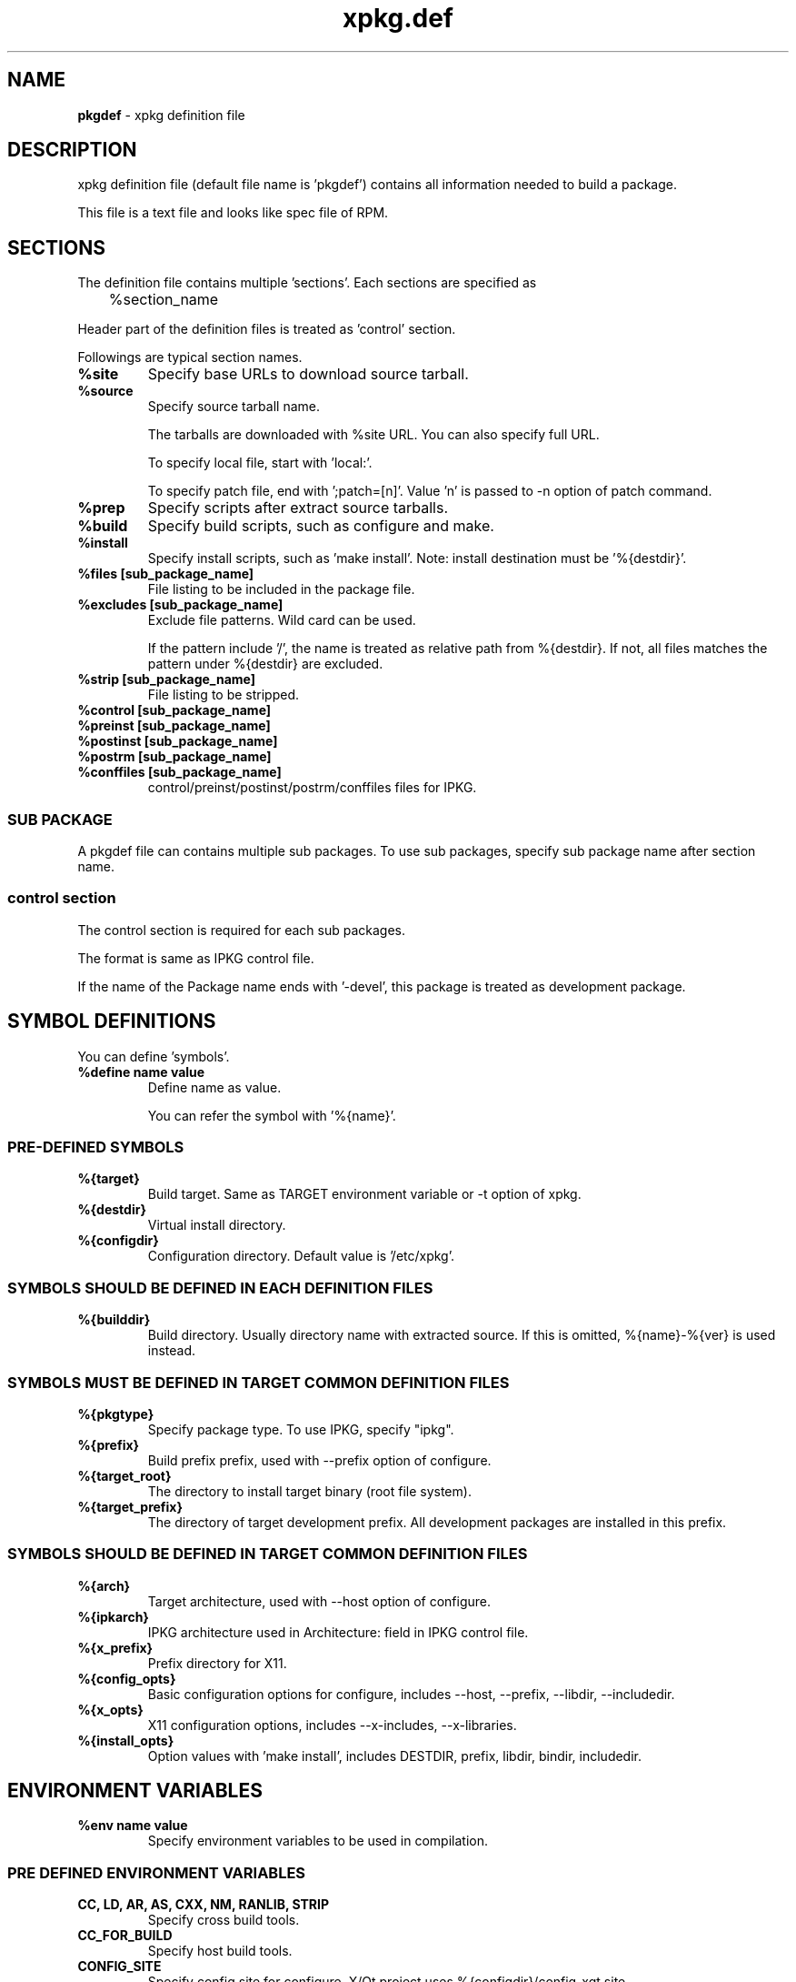 .TH "xpkg.def" "5" "29 June 2005" "X/Qt Server Project"
.SH NAME
.B pkgdef
\- xpkg definition file

.SH DESCRIPTION

xpkg definition file (default file name is 'pkgdef') contains
all information needed to build a package.

This file is a text file and looks like spec file of RPM.

.SH SECTIONS

The definition file contains multiple 'sections'.
Each sections are specified as

	%section_name

Header part of the definition files is treated as 'control' section.

Followings are typical section names.

.TP
.B %site
Specify base URLs to download source tarball.

.TP
.B %source
Specify source tarball name.

The tarballs are downloaded with %site URL.
You can also specify full URL.

To specify local file, start with 'local:'.

To specify patch file, end with ';patch=[n]'.
Value 'n' is passed to -n option of patch command.

.TP
.B %prep
Specify scripts after extract source tarballs.

.TP
.B %build
Specify build scripts, such as configure and make.

.TP
.B %install
Specify install scripts, such as 'make install'.
Note: install destination must be '%{destdir}'.

.TP
.B %files [sub_package_name]
File listing to be included in the package file.

.TP
.B %excludes [sub_package_name]
Exclude file patterns. Wild card can be used.

If the pattern include '/', the name is treated as relative path from %{destdir}.
If not, all files matches the pattern under %{destdir} are excluded.

.TP
.B %strip [sub_package_name]
File listing to be stripped.

.TP
.B %control [sub_package_name]
.TP
.B %preinst [sub_package_name]
.TP
.B %postinst [sub_package_name]
.TP
.B %postrm [sub_package_name]
.TP
.B %conffiles [sub_package_name]
control/preinst/postinst/postrm/conffiles files for IPKG.

.RS
.SS SUB PACKAGE

A pkgdef file can contains multiple sub packages.
To use sub packages, specify sub package name after section name.

.SS control section

The control section is required for each sub packages.

The format is same as IPKG control file.

If the name of the Package name ends with '-devel', this package
is treated as development package.

.RE

.SH SYMBOL DEFINITIONS

You can define 'symbols'.

.TP
.B %define name value
Define name as value.

You can refer the symbol with '%{name}'.

.SS PRE-DEFINED SYMBOLS

.TP
.B %{target}
Build target. Same as TARGET environment variable or -t option of xpkg.

.TP
.B %{destdir}
Virtual install directory.

.TP
.B %{configdir}
Configuration directory. Default value is '/etc/xpkg'.

.SS SYMBOLS SHOULD BE DEFINED IN EACH DEFINITION FILES

.TP
.B %{builddir}
Build directory. Usually directory name with extracted source.
If this is omitted, %{name}-%{ver} is used instead.

.SS SYMBOLS MUST BE DEFINED IN TARGET COMMON DEFINITION FILES

.TP
.B %{pkgtype}
Specify package type.
To use IPKG, specify "ipkg".

.TP
.B %{prefix}
Build prefix prefix, used with --prefix option of configure.

.TP
.B %{target_root}
The directory to install target binary (root file system).

.TP
.B %{target_prefix}
The directory of target development prefix.
All development packages are installed in this prefix.


.SS SYMBOLS SHOULD BE DEFINED IN TARGET COMMON DEFINITION FILES

.TP
.B %{arch}
Target architecture, used with --host option of configure.

.TP
.B %{ipkarch}
IPKG architecture used in Architecture: field in IPKG control file.

.TP
.B %{x_prefix}
Prefix directory for X11.

.TP
.B %{config_opts}
Basic configuration options for configure, includes
--host, --prefix, --libdir, --includedir.

.TP
.B %{x_opts}
X11 configuration options, includes
--x-includes, --x-libraries.

.TP
.B %{install_opts}
Option values with 'make install', includes
DESTDIR, prefix, libdir, bindir, includedir.

.SH ENVIRONMENT VARIABLES

.TP
.B %env name value
Specify environment variables to be used in compilation.

.SS PRE DEFINED ENVIRONMENT VARIABLES

.TP
.B CC, LD, AR, AS, CXX, NM, RANLIB, STRIP
Specify cross build tools.

.TP
.B CC_FOR_BUILD
Specify host build tools.

.TP
.B CONFIG_SITE
Specify config.site for configure.
X/Qt project uses %{configdir}/config-xqt.site.

.TP
.B PKG_CONFIG_PATH
Default path for pkgconfig.

.SH CONDITIONAL COMPILATION

.BR %if , %elsif , %else , %endif
can be used.

You can use ruby equation in the condition.
If the target name appear in the condition, it is treated as true if 
it is same as current target name. For example, 

.RS
%if xqt
.br
A
.br
%endif
.RE

are same as following:

.RS
%if "%{target}" == "xqt"
.br
A
.br
%endif
.RE

.SH DEVELOPMENT PACKAGES

To create development packages:

.TP
.B 1) Same as normal packages
Create control, files sections as normal packages.
Note: package name must be end with '-devel'.

.TP
.B 2) Define develpkg
Specify  '%define develpkg yes' in definition file.
Control and files sections are created automatically.

.SH SEE ALSO

.BR xpkg (1),
.BR xpkg-install (1),
.nf
.UR http://xqt.sourceforge.jp/
.B http://xqt.sourceforge.jp/
.UE
.fi

.SH AUTHORS
.nf
Takuya Murakami <tmurakma@mtd.biglobe.ne.jp>
.fi

